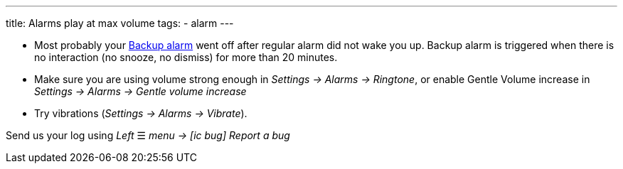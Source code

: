 ---
title: Alarms play at max volume
tags:
  - alarm
---

- Most probably your <</alarms/backup#,Backup alarm>> went off after regular alarm did not wake you up. Backup alarm is triggered when there is no interaction (no snooze, no dismiss) for more than 20 minutes.

- Make sure you are using volume strong enough in _Settings -> Alarms -> Ringtone_, or enable Gentle Volume increase in _Settings -> Alarms -> Gentle volume increase_
- Try vibrations (_Settings -> Alarms -> Vibrate_).


Send us your log using _Left_ ☰ _menu -> icon:ic_bug[] Report a bug_
